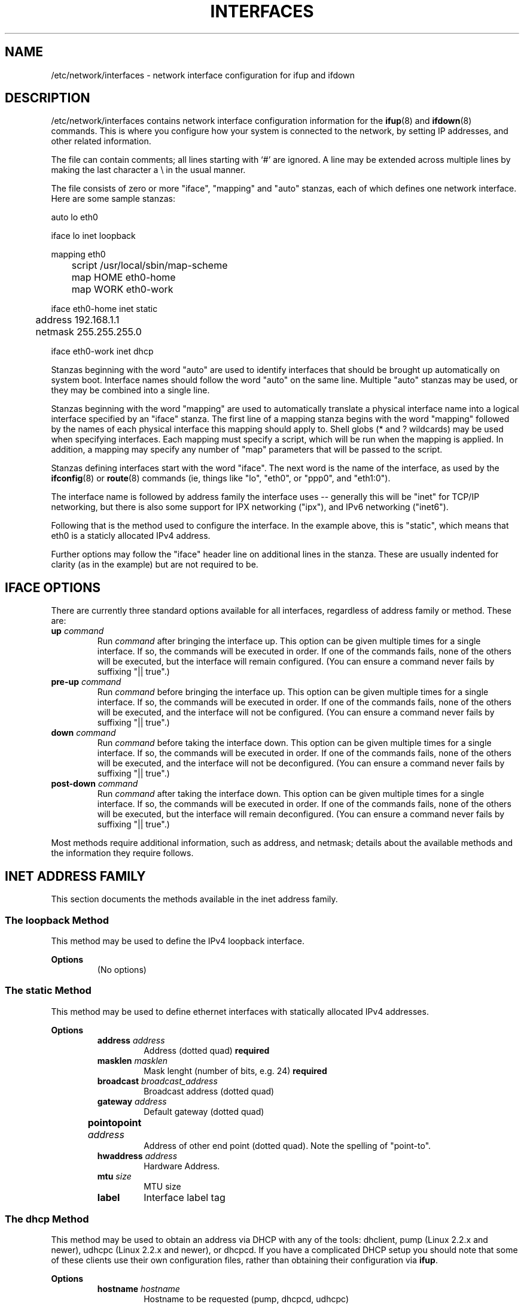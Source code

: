 .\" -*- nroff -*-
.TH INTERFACES 5 "August 10 2000" "ifupdown" "File formats"
.SH NAME
/etc/network/interfaces \- network interface configuration for ifup and ifdown 
.SH DESCRIPTION
/etc/network/interfaces contains network interface configuration
information for the
.BR ifup (8)
and
.BR ifdown (8)
commands. This is where you configure how your system is connected to the
network, by setting IP addresses, and other related information.
.P
The file can contain comments; all lines starting with `#' are ignored. A
line may be extended across multiple lines by making the last character a
\\ in the usual manner.
.P
The file consists of zero or more "iface", "mapping" and "auto" stanzas,
each of which defines one network interface. Here are some sample stanzas:

 auto lo eth0

 iface lo inet loopback

 mapping eth0 
 	script /usr/local/sbin/map-scheme
 	map HOME eth0-home
 	map WORK eth0-work

 iface eth0-home inet static
 	address 192.168.1.1
 	netmask 255.255.255.0

 iface eth0-work inet dhcp

Stanzas beginning with the word "auto" are used to identify interfaces
that should be brought up automatically on system boot. Interface
names should follow the word "auto" on the same line. Multiple "auto"
stanzas may be used, or they may be combined into a single line.
.P
Stanzas beginning with the word "mapping" are used to automatically
translate a physical interface name into a logical interface specified
by an "iface" stanza. The first line of a mapping stanza begins with
the word "mapping" followed by the names of each physical interface
this mapping should apply to. Shell globs (* and ? wildcards) may be
used when specifying interfaces. Each mapping must specify a script,
which will be run when the mapping is applied. In addition, a mapping
may specify any number of "map" parameters that will be passed to the
script.
.P
Stanzas defining interfaces start with the word "iface". The next
word is the name of the interface, as used by the
.BR ifconfig (8)
or
.BR route (8)
commands (ie, things like "lo", "eth0", or "ppp0", and "eth1:0").
.P
The interface name is followed by address family the interface uses --
generally this will be "inet" for TCP/IP networking, but there is also some
support for IPX networking ("ipx"), and IPv6 networking ("inet6").
.P
Following that is the method used to configure the interface. In the
example above, this is "static", which means that eth0 is a staticly
allocated IPv4 address.
.P
Further options may follow the "iface" header line on additional lines in the
stanza. These are usually indented for clarity (as in the example) but are
not required to be.
.SH IFACE OPTIONS
There are currently three standard options available for all interfaces,
regardless of address family or method. These are:
.TP
.BI up " command"
Run
.I command
after bringing the interface up. This option can be given multiple times
for a single interface. If so, the commands will be executed in order.
If one of the commands fails, none of the others will be executed, but
the interface will remain configured. (You can ensure a command never
fails by suffixing "|| true".)
.TP
.BI pre-up " command"
Run
.I command
before bringing the interface up. This option can be given multiple times
for a single interface. If so, the commands will be executed in order.
If one of the commands fails, none of the others will be executed, and
the interface will not be configured. (You can ensure a command never
fails by suffixing "|| true".)
.TP
.BI down " command"
Run
.I command
before taking the interface down. This option can be given multiple times
for a single interface. If so, the commands will be executed in order.
If one of the commands fails, none of the others will be executed, and
the interface will not be deconfigured. (You can ensure a command never
fails by suffixing "|| true".)
.TP
.BI post-down " command"
Run
.I command
after taking the interface down. This option can be given multiple times
for a single interface. If so, the commands will be executed in order.
If one of the commands fails, none of the others will be executed, but
the interface will remain deconfigured. (You can ensure a command never
fails by suffixing "|| true".)
.P
Most methods require additional information, such as address, and netmask;
details about the available methods and the information they require follows.
.SH INET ADDRESS FAMILY
This section documents the methods available in the
inet address family.
.SS The loopback Method
This method may be used to define the IPv4 loopback interface. 
.PP
.B Options
.RS
.TP
(No options)
.RE
.SS The static Method
This method may be used to define ethernet interfaces with statically allocated IPv4 addresses. 
.PP
.B Options
.RS
.TP
.BI address " address            "
Address (dotted quad) \fBrequired\fP
.TP
.BI masklen " masklen            "
Mask lenght (number of bits, e.g. 24) \fBrequired\fP
.TP
.BI broadcast " broadcast_address"
Broadcast address (dotted quad)
.TP
.BI gateway " address            "
Default gateway (dotted quad)
.TP
.BI pointopoint " address	"
Address of other end point (dotted quad). Note the spelling of "point-to".
.TP
.BI hwaddress " address          "
Hardware Address.
.TP
.BI mtu " size                   "
MTU size
.TP
.BI label
Interface label tag
.RE
.SS The dhcp Method
This method may be used to obtain an address via DHCP with any of the tools: dhclient, pump (Linux 2.2.x and newer), udhcpc (Linux 2.2.x and newer), or dhcpcd. If you have a complicated DHCP setup you should note that some of these clients use their own configuration files, rather than obtaining their configuration via \fBifup\fP. 
.PP
.B Options
.RS
.TP
.BI hostname " hostname  "
Hostname to be requested (pump, dhcpcd, udhcpc)
.TP
.BI leasehours " leastime"
Preferred lease time in hours (pump)
.TP
.BI leasetime " leasetime"
Preferred lease time in seconds (dhcpcd)
.TP
.BI vendor " vendor      "
Vendor class identifier (dhcpcd)
.TP
.BI client " client_id   "
Client identifier (dhcpcd, udhcpc)
.RE
.SS The bootp Method
This method may be used to obtain an address via bootp. 
.PP
.B Options
.RS
.TP
.BI bootfile " file "
Tell the server to use \fIfile\fP as the bootfile.
.TP
.BI server " address"
Use the IP address \fIaddress\fP to communicate with the server.
.TP
.BI hwaddr " addr   "
Use \fIaddr\fP as the hardware address instead of whatever it really is.
.RE
.SS The ppp Method
This method uses pon/poff to configure a PPP interface. See those commands for details. 
.PP
.B Options
.RS
.TP
.BI provider " name "
Use \fIname\fP as the provider (from /etc/ppp/peers).
.RE
.SS The wvdial Method
This method uses wvdial to configure a PPP interface. See that command for ore details. 
.PP
.B Options
.RS
.TP
.BI provider " name "
Use \fIname\fP as the provider (from /etc/ppp/peers).
.RE
.SH IPX ADDRESS FAMILY
This section documents the methods available in the
ipx address family.
.SS The static Method
This method may be used to setup an IPX interface. It requires the \fIipx_interface\fP command. 
.PP
.B Options
.RS
.TP
.BI frame " type            "
\fItype\fP of ethernet frames to use (e.g. \fB802.2\fP)
.TP
.BI netnum " id             "
Network number
.RE
.SS The dynamic Method
This method may be used to setup an IPX interface dynamically. 
.PP
.B Options
.RS
.TP
.BI frame " type            "
\fItype\fP of ethernet frames to use (e.g. \fB802.2\fP)
.RE
.SH INET6 ADDRESS FAMILY
This section documents the methods available in the
inet6 address family.
.SS The loopback Method
This method may be used to define the IPv6 loopback interface. 
.PP
.B Options
.RS
.TP
(No options)
.RE
.SS The static Method
This method may be used to define interfaces with statically assigned IPv6 addresses. 
.PP
.B Options
.RS
.TP
.BI address " address       "
Address (colon delimited) \fBrequired\fP
.TP
.BI netmask " mask          "
Netmask (number of bits, eg 64) \fBrequired\fP
.TP
.BI gateway " address       "
Default gateway (colon delimited)
.TP
.BI media " type            "
Medium type, driver dependent
.TP
.BI hwaddress " class address"
Hardware Address. \fIclass\fP is one of \fBether\fP, \fBax25\fP, \fBARCnet\fP or \fBnetrom\fP. \fIaddress\fP is dependent on this choice.
.TP
.BI mtu " size              "
MTU size
.RE
.SS The v4tunnel Method
This method may be used to setup an IPv6-over-IPv4 tunnel. It requires the \fBip\fP command from the \fBiproute\fP package. 
.PP
.B Options
.RS
.TP
.BI address " address      "
Address (colon delimited) \fBrequired\fP
.TP
.BI netmask " mask         "
Netmask (number of bits, eg 64) \fBrequired\fP
.TP
.BI endpoint " address     "
Address of other tunnel endpoint (IPv4 dotted quad) \fBrequired\fP
.TP
.BI local " address        "
Address of the local endpoint (IPv4 dotted quad)
.TP
.BI gateway " address      "
Default gateway (colon delimited)
.TP
.BI ttl " time             "
TTL setting
.RE
.SH AUTHOR
The ifupdown suite was written by Anthony Towns <aj@azure.humbug.org.au>.
This manpage was contributed by Joey Hess <joey@kitenet.net>
.SH "SEE ALSO"
.BR ifup (8),
.BR ifdown (8)
